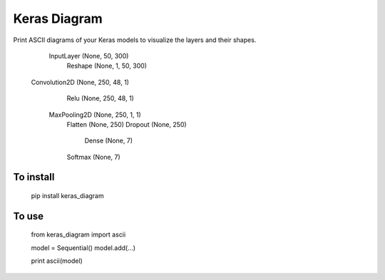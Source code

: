 Keras Diagram
=============

Print ASCII diagrams of your Keras models to visualize
the layers and their shapes.

          InputLayer (None, 50, 300)
             Reshape (None, 1, 50, 300)
       Convolution2D (None, 250, 48, 1)
                Relu (None, 250, 48, 1)
        MaxPooling2D (None, 250, 1, 1)
             Flatten (None, 250)
             Dropout (None, 250)
               Dense (None, 7)
             Softmax (None, 7)


To install
----------

    pip install keras_diagram


To use
------

	from keras_diagram import ascii

	model = Sequential()
	model.add(...)

	print ascii(model)



